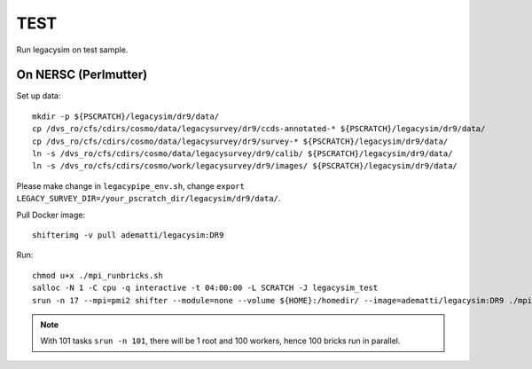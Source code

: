 TEST
======

Run legacysim on test sample.

On NERSC (Perlmutter)
--------

Set up data::

  mkdir -p ${PSCRATCH}/legacysim/dr9/data/
  cp /dvs_ro/cfs/cdirs/cosmo/data/legacysurvey/dr9/ccds-annotated-* ${PSCRATCH}/legacysim/dr9/data/
  cp /dvs_ro/cfs/cdirs/cosmo/data/legacysurvey/dr9/survey-* ${PSCRATCH}/legacysim/dr9/data/
  ln -s /dvs_ro/cfs/cdirs/cosmo/data/legacysurvey/dr9/calib/ ${PSCRATCH}/legacysim/dr9/data/
  ln -s /dvs_ro/cfs/cdirs/cosmo/work/legacysurvey/dr9/images/ ${PSCRATCH}/legacysim/dr9/data/
  
Please make change in ``legacypipe_env.sh``, change ``export LEGACY_SURVEY_DIR=/your_pscratch_dir/legacysim/dr9/data/``.

Pull Docker image::

  shifterimg -v pull adematti/legacysim:DR9

Run::

  chmod u+x ./mpi_runbricks.sh
  salloc -N 1 -C cpu -q interactive -t 04:00:00 -L SCRATCH -J legacysim_test
  srun -n 17 --mpi=pmi2 shifter --module=none --volume ${HOME}:/homedir/ --image=adematti/legacysim:DR9 ./mpi_runbricks.sh --run north

.. note::

  With 101 tasks ``srun -n 101``, there will be 1 root and 100 workers, hence 100 bricks run in parallel.
